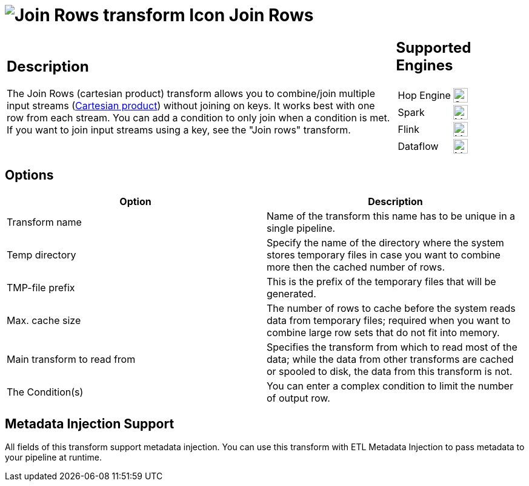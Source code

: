 ////
Licensed to the Apache Software Foundation (ASF) under one
or more contributor license agreements.  See the NOTICE file
distributed with this work for additional information
regarding copyright ownership.  The ASF licenses this file
to you under the Apache License, Version 2.0 (the
"License"); you may not use this file except in compliance
with the License.  You may obtain a copy of the License at
  http://www.apache.org/licenses/LICENSE-2.0
Unless required by applicable law or agreed to in writing,
software distributed under the License is distributed on an
"AS IS" BASIS, WITHOUT WARRANTIES OR CONDITIONS OF ANY
KIND, either express or implied.  See the License for the
specific language governing permissions and limitations
under the License.
////
:documentationPath: /pipeline/transforms/
:language: en_US
:description: The Join Rows transform allows you to produce combinations (Cartesian product) of all rows in the input streams.

= image:transforms/icons/joinrows.svg[Join Rows transform Icon, role="image-doc-icon"] Join Rows

[%noheader,cols="3a,1a", role="table-no-borders" ]
|===
|
== Description

The Join Rows (cartesian product) transform allows you to combine/join multiple input streams (https://en.wikipedia.org/wiki/Cartesian_product[Cartesian product^]) without joining on keys. It works best with one row from each stream. You can add a condition to only join when a condition is met. If you want to join input streams using a key, see the "Join rows" transform.

|
== Supported Engines
[%noheader,cols="2,1a",frame=none, role="table-supported-engines"]
!===
!Hop Engine! image:check_mark.svg[Supported, 24]
!Spark! image:question_mark.svg[Maybe Supported, 24]
!Flink! image:question_mark.svg[Maybe Supported, 24]
!Dataflow! image:question_mark.svg[Maybe Supported, 24]
!===
|===

== Options

[options="header"]
|===
|Option|Description
|Transform name|Name of the transform this name has to be unique in a single pipeline.
|Temp directory|Specify the name of the directory where the system stores temporary files in case you want to combine more then the cached number of rows.
|TMP-file prefix|This is the prefix of the temporary files that will be generated.
|Max. cache size|The number of rows to cache before the system reads data from temporary files; required when you want to combine large row sets that do not fit into memory.
|Main transform to read from|Specifies the transform from which to read most of the data; while the data from other transforms are cached or spooled to disk, the data from this transform is not.
|The Condition(s)|You can enter a complex condition to limit the number of output row.
|===

== Metadata Injection Support

All fields of this transform support metadata injection.
You can use this transform with ETL Metadata Injection to pass metadata to your pipeline at runtime.
